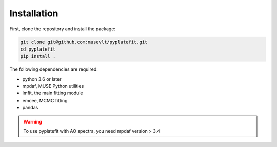 Installation
============

First, clone the repository and install the package:

.. code-block:: bash

   git clone git@github.com:musevlt/pyplatefit.git
   cd pyplatefit
   pip install .

The following dependencies are required:

- python 3.6 or later
- mpdaf, MUSE Python utilities
- lmfit, the main fitting module
- emcee, MCMC fitting
- pandas

.. warning::

   To use pyplatefit with AO spectra, you need mpdaf version > 3.4


    
    
